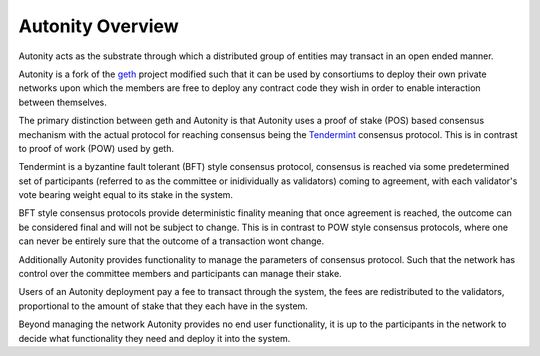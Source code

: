 Autonity Overview
=================

Autonity acts as the substrate through which a distributed group of entities
may transact in an open ended manner.

Autonity is a fork of the geth_ project modified such that it can be used by
consortiums to deploy their own private networks upon which the members are
free to deploy any contract code they wish in order to enable interaction
between themselves.

The primary distinction between geth and Autonity is that Autonity uses a proof
of stake (POS) based consensus mechanism with the actual protocol for reaching
consensus being the Tendermint_ consensus protocol. This is in contrast to
proof of work (POW) used by geth.

Tendermint is a byzantine fault tolerant (BFT) style consensus protocol, consensus is
reached via some predetermined set of participants (referred to as the
committee or inidividually as validators) coming to agreement, with each
validator's vote bearing weight equal to its stake in the system.

BFT style consensus protocols provide deterministic finality meaning that once
agreement is reached, the outcome can be considered final and will not be
subject to change. This is in contrast to POW style consensus protocols, where
one can never be entirely sure that the outcome of a transaction wont change.

Additionally Autonity provides functionality to manage the parameters of
consensus protocol. Such that the network has control over the committee
members and participants can manage their stake.

Users of an Autonity deployment pay a fee to transact through the system, the
fees are redistributed to the validators, proportional to the amount of stake
that they each have in the system.

Beyond managing the network Autonity provides no end user functionality, it is
up to the participants in the network to decide what functionality they need
and deploy it into the system.

.. _geth: https://github.com/ethereum/go-ethereum
.. _Tendermint: https://arxiv.org/pdf/1807.04938.pdf
